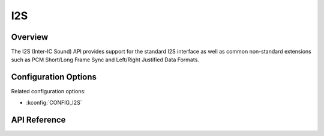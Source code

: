 .. _i2s_api:


I2S
####

Overview
********

The I2S (Inter-IC Sound) API provides support for the standard I2S interface
as well as common non-standard extensions such as PCM Short/Long Frame Sync
and Left/Right Justified Data Formats.

Configuration Options
*********************

Related configuration options:

* :kconfig:`CONFIG_I2S`

API Reference
*************

.. doxygengroup:: i2s_interface
